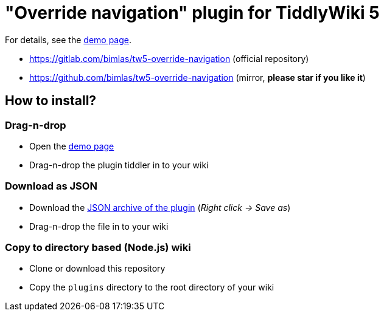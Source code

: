 :demo-page: https://bimlas.gitlab.io/tw5-override-navigation/
:json: https://bimlas.gitlab.io/tw5-override-navigation/tw5-override-navigation.json

= "Override navigation" plugin for TiddlyWiki 5

For details, see the link:{demo-page}[demo page].

* https://gitlab.com/bimlas/tw5-override-navigation (official repository)
* https://github.com/bimlas/tw5-override-navigation (mirror, *please star if you like it*)

== How to install?

=== Drag-n-drop

- Open the link:{demo-page}[demo page]
- Drag-n-drop the plugin tiddler in to your wiki

=== Download as JSON

- Download the link:{json}[JSON archive of the plugin] (_Right click -> Save as_)
- Drag-n-drop the file in to your wiki

=== Copy to directory based (Node.js) wiki

- Clone or download this repository
- Copy the `plugins` directory to the root directory of your wiki
